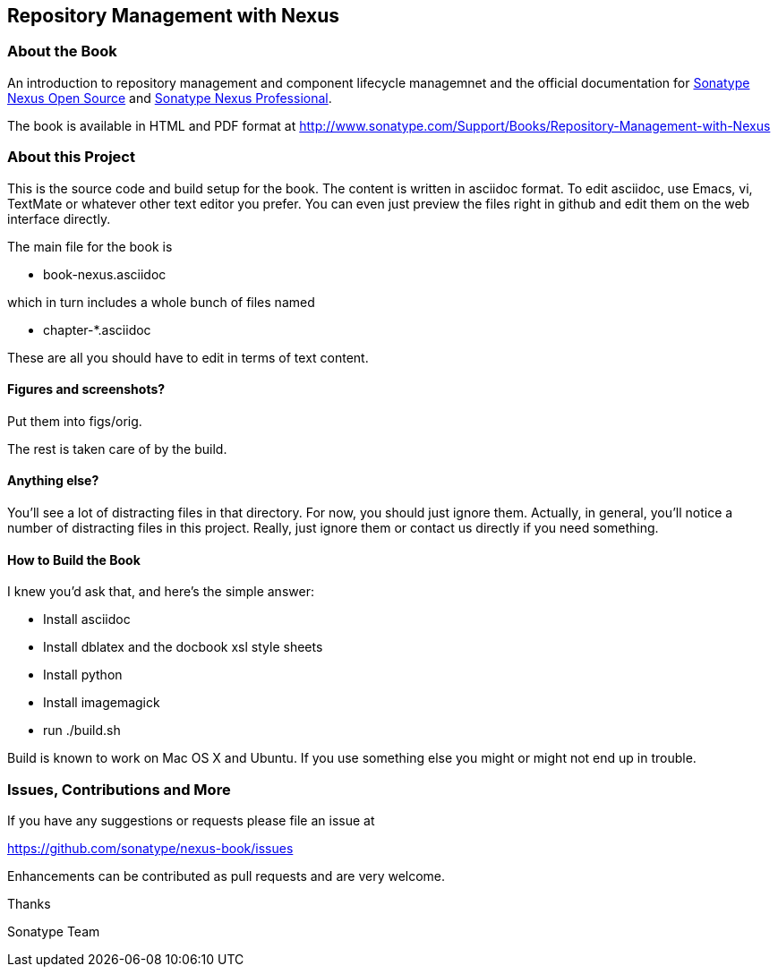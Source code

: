 == Repository Management with Nexus

=== About the Book

An introduction to repository management and component lifecycle
managemnet and the official documentation for http://www.sonatype.org/nexus/[Sonatype Nexus Open
Source] and http://www.sonatype.com/Products/Nexus-Professional[Sonatype Nexus Professional].
 
The book is available in HTML and PDF format at http://www.sonatype.com/Support/Books/Repository-Management-with-Nexus

=== About this Project

This is the source code and build setup for the book. The content is
written in asciidoc format.  To edit asciidoc, use Emacs, vi, TextMate
or whatever other text editor you prefer.  You can even just preview
the files right in github and edit them on the web interface directly.

The main file for the book is

* book-nexus.asciidoc

which in turn includes a whole bunch of files named 

* chapter-*.asciidoc

These are all you should have to edit in terms of text content.

==== Figures and screenshots?  

Put them into figs/orig.

The rest is taken care of by the build.

==== Anything else? 

You'll see a lot of distracting files in that directory.  For now,
you should just ignore them.  Actually, in general, you'll notice a
number of distracting files in this project.  Really, just ignore
them or contact us directly if you need something.

==== How to Build the Book

I knew you'd ask that, and here's the simple answer:

* Install asciidoc
* Install dblatex and the docbook xsl style sheets
* Install python
* Install imagemagick
* run ./build.sh

Build is known to work on Mac OS X and Ubuntu. If you use something
else you might or might not end up in trouble.

=== Issues, Contributions and More

If you have any suggestions or requests please file an issue at 

https://github.com/sonatype/nexus-book/issues

Enhancements can be contributed as pull requests and are very welcome.

Thanks

Sonatype Team
